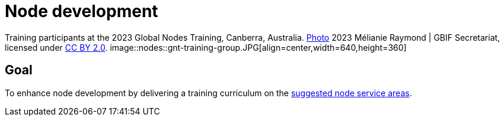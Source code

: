 = Node development

[caption]
Training participants at the 2023 Global Nodes Training, Canberra, Australia. https://flic.kr/p/2p9qySm[Photo^] 2023 Mélianie Raymond | GBIF Secretariat, licensed under http://creativecommons.org/licenses/by/2.0/[CC BY 2.0^].
image::nodes::gnt-training-group.JPG[align=center,width=640,height=360]

== Goal

To enhance node development by delivering a training curriculum on the https://docs.gbif.org/effective-nodes-guidance/1.0/en/#node-services[suggested node service areas^].
